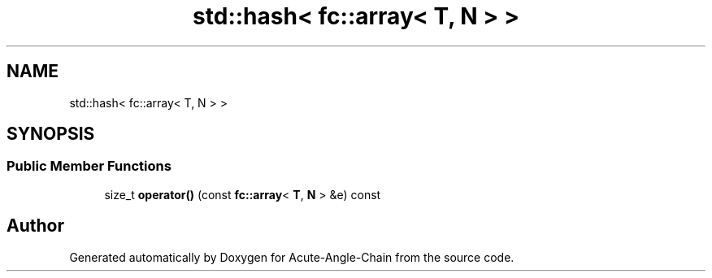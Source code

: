 .TH "std::hash< fc::array< T, N > >" 3 "Sun Jun 3 2018" "Acute-Angle-Chain" \" -*- nroff -*-
.ad l
.nh
.SH NAME
std::hash< fc::array< T, N > >
.SH SYNOPSIS
.br
.PP
.SS "Public Member Functions"

.in +1c
.ti -1c
.RI "size_t \fBoperator()\fP (const \fBfc::array\fP< \fBT\fP, \fBN\fP > &e) const"
.br
.in -1c

.SH "Author"
.PP 
Generated automatically by Doxygen for Acute-Angle-Chain from the source code\&.
